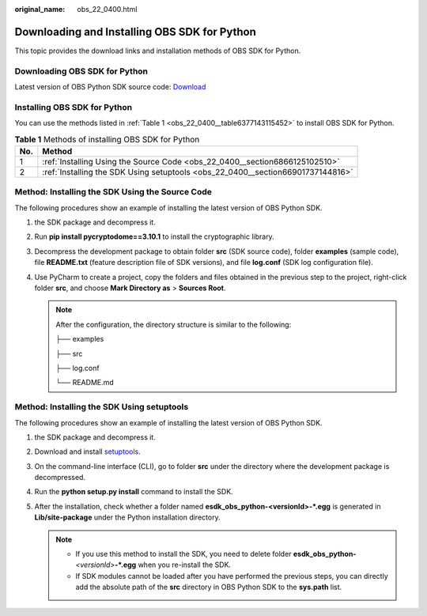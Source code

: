 :original_name: obs_22_0400.html

.. _obs_22_0400:

Downloading and Installing OBS SDK for Python
=============================================

This topic provides the download links and installation methods of OBS SDK for Python.

Downloading OBS SDK for Python
------------------------------

Latest version of OBS Python SDK source code: `Download <https://github.com/object-storage-sdk/obs-python-sdk>`__

Installing OBS SDK for Python
-----------------------------

You can use the methods listed in :ref:`Table 1 <obs_22_0400__table6377143115452>` to install OBS SDK for Python.

.. _obs_22_0400__table6377143115452:

.. table:: **Table 1** Methods of installing OBS SDK for Python

   +-----+---------------------------------------------------------------------------------+
   | No. | Method                                                                          |
   +=====+=================================================================================+
   | 1   | :ref:`Installing Using the Source Code <obs_22_0400__section6866125102510>`     |
   +-----+---------------------------------------------------------------------------------+
   | 2   | :ref:`Installing the SDK Using setuptools <obs_22_0400__section66901737144816>` |
   +-----+---------------------------------------------------------------------------------+

.. _obs_22_0400__section6866125102510:

Method: Installing the SDK Using the Source Code
------------------------------------------------

The following procedures show an example of installing the latest version of OBS Python SDK.

#.  the SDK package and decompress it.
#. Run **pip install pycryptodome==3.10.1** to install the cryptographic library.
#. Decompress the development package to obtain folder **src** (SDK source code), folder **examples** (sample code), file **README.txt** (feature description file of SDK versions), and file **log.conf** (SDK log configuration file).
#. Use PyCharm to create a project, copy the folders and files obtained in the previous step to the project, right-click folder **src**, and choose **Mark Directory as** > **Sources Root**.

   .. note::

      After the configuration, the directory structure is similar to the following:

      ├── examples

      ├── src

      ├── log.conf

      └── README.md

.. _obs_22_0400__section66901737144816:

Method: Installing the SDK Using setuptools
-------------------------------------------

The following procedures show an example of installing the latest version of OBS Python SDK.

#.  the SDK package and decompress it.
#. Download and install `setuptools <https://pypi.python.org/pypi/setuptools/>`__.
#. On the command-line interface (CLI), go to folder **src** under the directory where the development package is decompressed.
#. Run the **python setup.py install** command to install the SDK.
#. After the installation, check whether a folder named **esdk_obs_python-<versionId>-*.egg** is generated in **Lib/site-package** under the Python installation directory.

   .. note::

      -  If you use this method to install the SDK, you need to delete folder **esdk_obs_python-**\ *<versionId>*\ **-*.egg** when you re-install the SDK.
      -  If SDK modules cannot be loaded after you have performed the previous steps, you can directly add the absolute path of the **src** directory in OBS Python SDK to the **sys.path** list.
